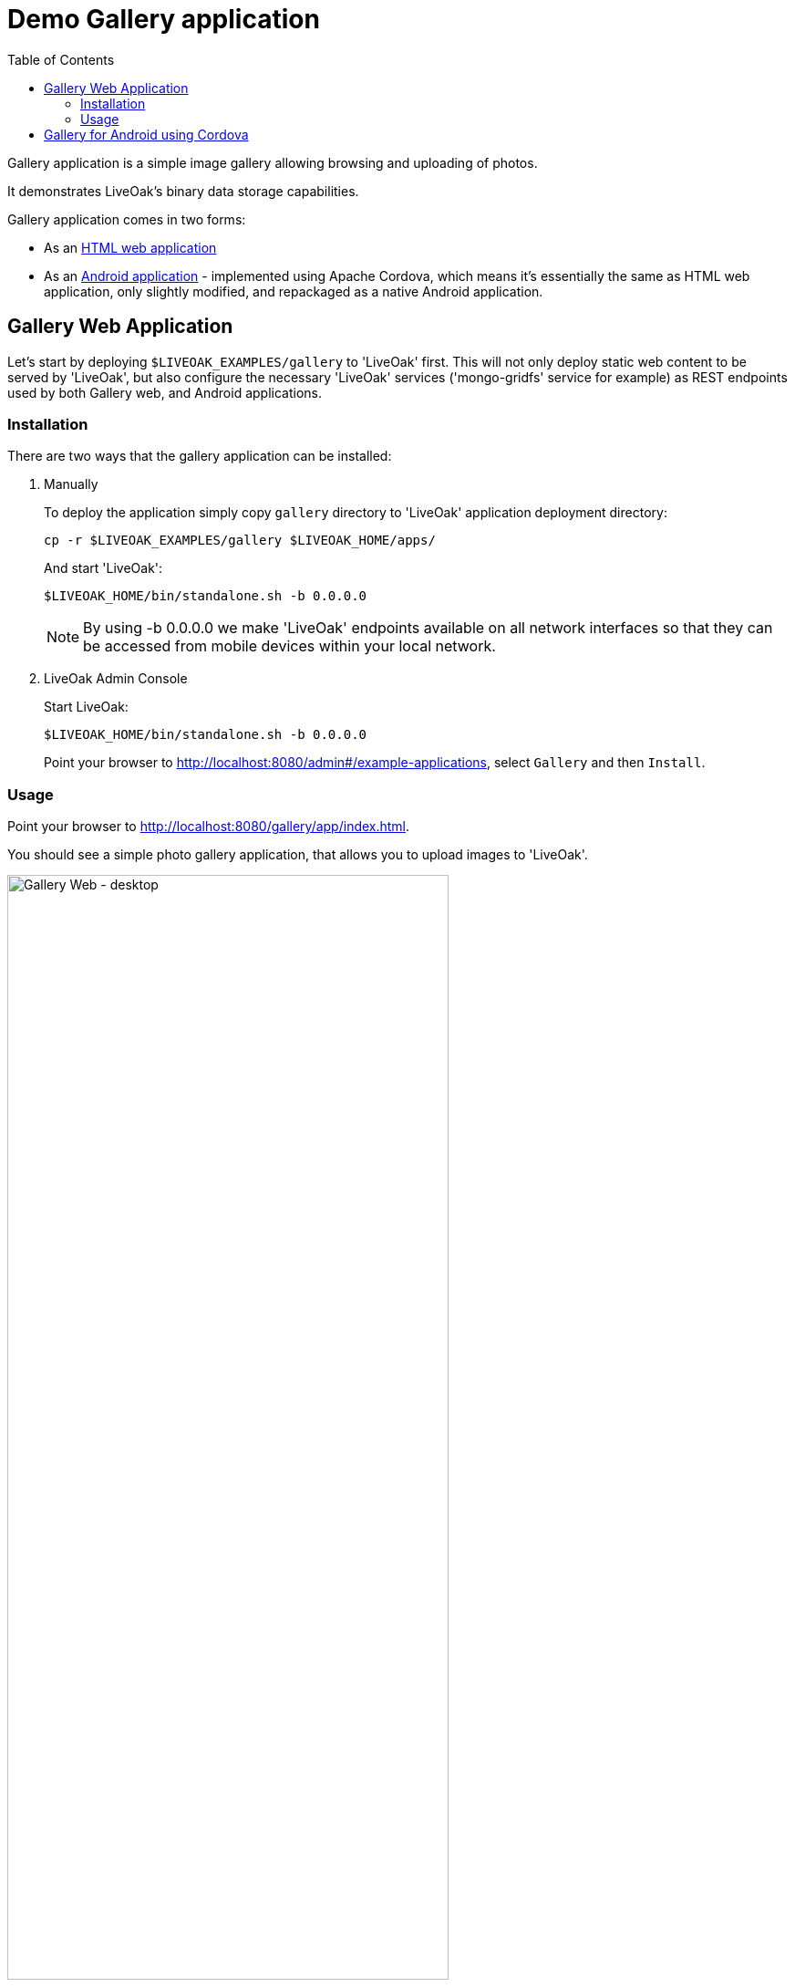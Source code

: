 = Demo Gallery application
:awestruct-layout: two-column
:toc:
:toc-placement!:

toc::[]

Gallery application is a simple image gallery allowing browsing and uploading of photos.

It demonstrates LiveOak's binary data storage capabilities.

Gallery application comes in two forms:

* As an link:https://https://github.com/liveoak-io/liveoak-examples/tree/master/gallery[HTML web application]

* As an link:https://github.com/liveoak-io/liveoak-examples/tree/master/gallery-cordova[Android application] - implemented using
 Apache Cordova, which means it's essentially the same as HTML web application, only slightly modified, and repackaged as a native Android application.


== Gallery Web Application

Let’s start by deploying `$LIVEOAK_EXAMPLES/gallery` to 'LiveOak' first. This will not only deploy static web content to be served by 'LiveOak',
but also configure the necessary 'LiveOak' services ('mongo-gridfs' service for example) as REST endpoints used by both Gallery web, and Android applications.

=== Installation

There are two ways that the gallery application can be installed:

1. Manually
+
To deploy the application simply copy `gallery` directory to 'LiveOak' application deployment directory:
+
  cp -r $LIVEOAK_EXAMPLES/gallery $LIVEOAK_HOME/apps/
+
And start 'LiveOak':
+
 $LIVEOAK_HOME/bin/standalone.sh -b 0.0.0.0
+
NOTE: By using -b 0.0.0.0 we make 'LiveOak' endpoints available on all network interfaces so that they can be accessed from mobile devices within your local network.
+
2. LiveOak Admin Console
+
Start LiveOak:
+
 $LIVEOAK_HOME/bin/standalone.sh -b 0.0.0.0
+
Point your browser to link:http://localhost:8080/admin#/example-applications[], select `Gallery` and then `Install`.

=== Usage

Point your browser to link:http://localhost:8080/gallery/app/index.html[].

You should see a simple photo gallery application, that allows you to upload images to 'LiveOak'.

image::guides/gallery_web.png[Gallery Web - desktop, 75%, align="center"]


By using a '+' button in bottom right corner you can upload new images to the server.

image::guides/gallery_web_filepicker.png[Gallery Web - desktop add images, 75%, align="center"]

You can access the web application from your Android device by going to that same link - except instead of `localhost` use an
ip address of your 'LiveOak' server instance.

image::guides/gallery_web_on_android.png[Gallery Web - on Android device, 75%, align="center"]

Android Chrome browser offers various options when adding a new image.

image::guides/gallery_android_web_add_image.png[Gallery Web - Android add image, 75%, align="center"]

Selecting `Documents` opens a file picker activity.

image::guides/gallery_android_filepicker.png[Gallery Web - Android file picker, 75%, align="center"]

Exact looks and functionality of file picker component used depend on what software is installed on the device.


image::guides/android_camera_gallery.png[Gallery Web - Android Camera gallery, 75%, align="center"]



== Gallery for Android using Cordova

link:http://cordova.apache.org[Cordova] is an open source project under the umbrella of Apache organization, that provides
a framework for using HTML5, CSS, and JavaScript to create cross-platform native mobile applications.

We’ll build and run `$LIVEOAK_EXAMPLES/gallery-cordova` example to demonstrate how to use 'Cordova' for a mobile client, and 'LiveOak' for a server.

For server endpoints we’ll depend on `gallery` HTML application from previous chapter, so make sure you have that one
up and running.


Now we’re going to build `gallery-cordova`. But first, we need to install the necessary tools.

'Cordova' uses 'node.js' based build system, and comes as a set of 'Node Package Manager (npm)' packages.

Follow the link:/docs/guides/installing_cordova[instructions here] to install 'Cordova' on your system.

Once you have Cordova tools on your system install 'Cordova' into our project.

[source]
cd $LIVEOAK_EXAMPLES/gallery-cordova
mkdir platforms plugins
cordova plugin add org.apache.cordova.inappbrowser
cordova plugin add org.apache.cordova.camera
cordova plugin add org.apache.cordova.file

{empty} +

Make sure you have link:/docs/guides/installing_android[Android SDK] installed as described link:/docs/guides/installing_android[here],
and that you have ANDROID_HOME environment variable set, and have $ANDROID_HOME/tools, and $ANDROID_HOME/platform-tools on your PATH:

`export PATH=$PATH:$ANDROID_HOME/tools:$ANDROID_HOME/platform-tools`

Then, configure project for 'Android' build:

`cordova platform add android`


It's now time to connect your device via USB, or run an Android emulator instance.

This last step will build an Android application, and install it on your device / emulator.

`cordova run android`


You should see 'Gallery' application start on your device / emulator.

image::guides/gallery_android.png[Gallery for Android - using Cordova, 75%, align="center"]

Thanks to `org.apache.cordova.file` plugin 'Gallery' application can use a native image picker activity.

image::guides/gallery_android_gallery.png[Gallery Android - native image picker, 75%, align="center"]


Next up: link:/docs/guides/tutorial_todomvc[ToDoMVC demo application]
